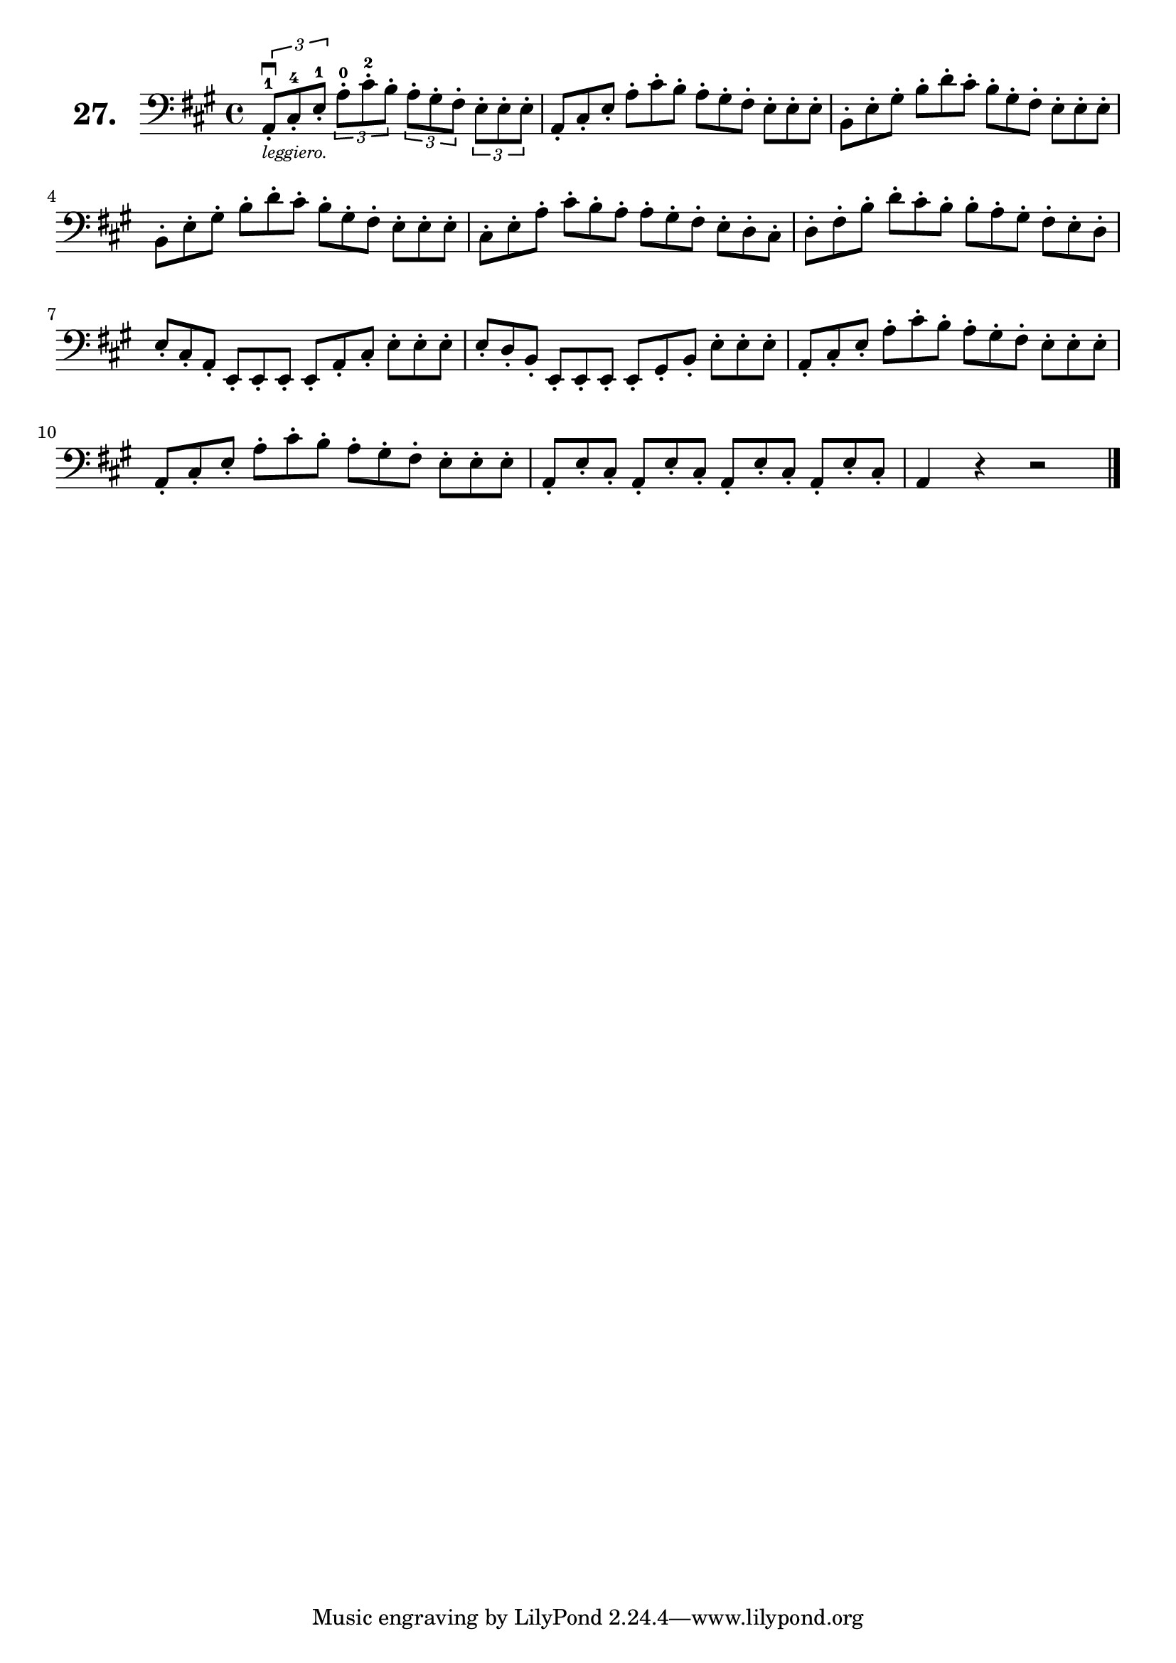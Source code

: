 \version "2.18.2"

\score {
  \new StaffGroup = "" \with {
    instrumentName = \markup { \bold \huge { \larger "27." }}
  }
  <<
    \new Staff = "celloI"
    \relative c {
      \clef bass
      \key a \major
      \time 4/4

      \override TupletBracket.bracket-visibility = ##t
      \tuplet 3/2 4 {
        a8\downbow-1-._\markup \tiny \italic { "leggiero." }
          cis-4-. e-1-. a-0-. cis-2-. b-. a-. gis-. fis-. e-. e-. e-. | %01
        \omit TupletNumber
        \override TupletBracket.bracket-visibility = #'default
        a,-. cis-. e-. a-. cis-. b-. a-. gis-. fis-. e-. e-. e-.      | %02
        b-. e-. gis-. b-. d-. cis-. b-. gis-. fis-. e-. e-. e-.       | %03
        b-. e-. gis-. b-. d-. cis-. b-. gis-. fis-. e-. e-. e-.       | %04
        cis-. e-. a-. cis-. b-. a-. a-. gis-. fis-. e-. d-. cis-.     | %05
        d-. fis-. b-. d-. cis-. b-. b-. a-. gis-. fis-. e-. d-.       | %06
        e-. cis-. a-. e-. e-. e-. e-. a-. cis-. e-. e-. e-.           | %07
        e-. d-. b-. e,-. e-. e-. e-. gis-. b-. e-. e-. e-.            | %08
        a,-. cis-. e-. a-. cis-. b-. a-. gis-. fis-. e-. e-. e-.      | %09
        a,-. cis-. e-. a-. cis-. b-. a-. gis-. fis-. e-. e-. e-.      | %10
        a,-. e'-. cis-. a-. e'-. cis-. a-. e'-. cis-. a-. e'-. cis-.  | %11
      }
      a4 r r2 \bar "|."                                                 %12

    }
  >>
  \layout {}
  \header {
    composer = "Sebastian Lee"
    %opus = "Op. 70"
  }
}

